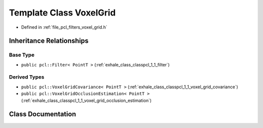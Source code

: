 .. _exhale_class_classpcl_1_1_voxel_grid:

Template Class VoxelGrid
========================

- Defined in :ref:`file_pcl_filters_voxel_grid.h`


Inheritance Relationships
-------------------------

Base Type
*********

- ``public pcl::Filter< PointT >`` (:ref:`exhale_class_classpcl_1_1_filter`)


Derived Types
*************

- ``public pcl::VoxelGridCovariance< PointT >`` (:ref:`exhale_class_classpcl_1_1_voxel_grid_covariance`)
- ``public pcl::VoxelGridOcclusionEstimation< PointT >`` (:ref:`exhale_class_classpcl_1_1_voxel_grid_occlusion_estimation`)


Class Documentation
-------------------


.. doxygenclass:: pcl::VoxelGrid
   :members:
   :protected-members:
   :undoc-members: